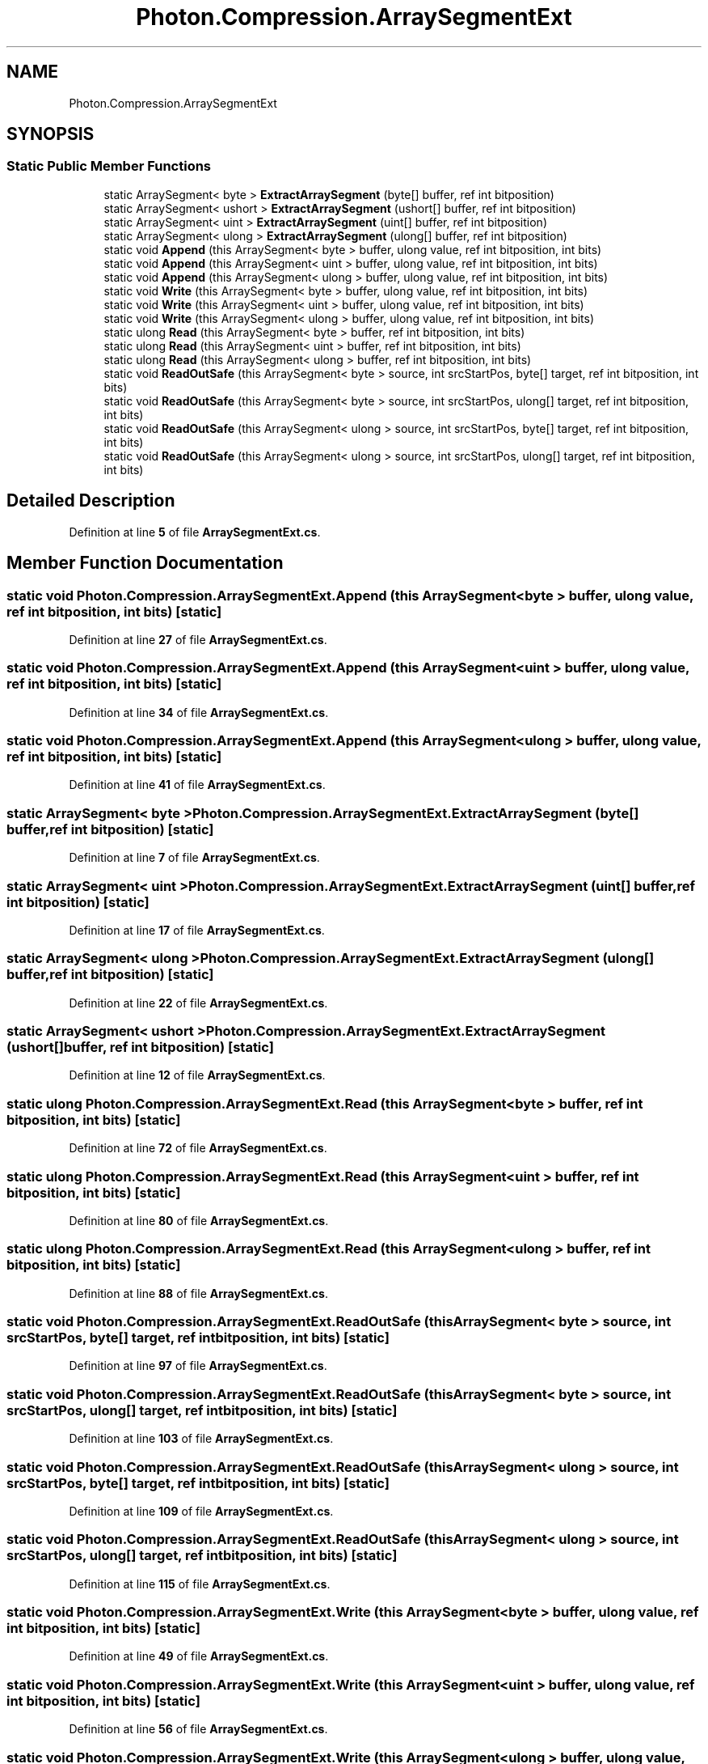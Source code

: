 .TH "Photon.Compression.ArraySegmentExt" 3 "Mon Apr 18 2022" "Purrpatrator User manual" \" -*- nroff -*-
.ad l
.nh
.SH NAME
Photon.Compression.ArraySegmentExt
.SH SYNOPSIS
.br
.PP
.SS "Static Public Member Functions"

.in +1c
.ti -1c
.RI "static ArraySegment< byte > \fBExtractArraySegment\fP (byte[] buffer, ref int bitposition)"
.br
.ti -1c
.RI "static ArraySegment< ushort > \fBExtractArraySegment\fP (ushort[] buffer, ref int bitposition)"
.br
.ti -1c
.RI "static ArraySegment< uint > \fBExtractArraySegment\fP (uint[] buffer, ref int bitposition)"
.br
.ti -1c
.RI "static ArraySegment< ulong > \fBExtractArraySegment\fP (ulong[] buffer, ref int bitposition)"
.br
.ti -1c
.RI "static void \fBAppend\fP (this ArraySegment< byte > buffer, ulong value, ref int bitposition, int bits)"
.br
.ti -1c
.RI "static void \fBAppend\fP (this ArraySegment< uint > buffer, ulong value, ref int bitposition, int bits)"
.br
.ti -1c
.RI "static void \fBAppend\fP (this ArraySegment< ulong > buffer, ulong value, ref int bitposition, int bits)"
.br
.ti -1c
.RI "static void \fBWrite\fP (this ArraySegment< byte > buffer, ulong value, ref int bitposition, int bits)"
.br
.ti -1c
.RI "static void \fBWrite\fP (this ArraySegment< uint > buffer, ulong value, ref int bitposition, int bits)"
.br
.ti -1c
.RI "static void \fBWrite\fP (this ArraySegment< ulong > buffer, ulong value, ref int bitposition, int bits)"
.br
.ti -1c
.RI "static ulong \fBRead\fP (this ArraySegment< byte > buffer, ref int bitposition, int bits)"
.br
.ti -1c
.RI "static ulong \fBRead\fP (this ArraySegment< uint > buffer, ref int bitposition, int bits)"
.br
.ti -1c
.RI "static ulong \fBRead\fP (this ArraySegment< ulong > buffer, ref int bitposition, int bits)"
.br
.ti -1c
.RI "static void \fBReadOutSafe\fP (this ArraySegment< byte > source, int srcStartPos, byte[] target, ref int bitposition, int bits)"
.br
.ti -1c
.RI "static void \fBReadOutSafe\fP (this ArraySegment< byte > source, int srcStartPos, ulong[] target, ref int bitposition, int bits)"
.br
.ti -1c
.RI "static void \fBReadOutSafe\fP (this ArraySegment< ulong > source, int srcStartPos, byte[] target, ref int bitposition, int bits)"
.br
.ti -1c
.RI "static void \fBReadOutSafe\fP (this ArraySegment< ulong > source, int srcStartPos, ulong[] target, ref int bitposition, int bits)"
.br
.in -1c
.SH "Detailed Description"
.PP 
Definition at line \fB5\fP of file \fBArraySegmentExt\&.cs\fP\&.
.SH "Member Function Documentation"
.PP 
.SS "static void Photon\&.Compression\&.ArraySegmentExt\&.Append (this ArraySegment< byte > buffer, ulong value, ref int bitposition, int bits)\fC [static]\fP"

.PP
Definition at line \fB27\fP of file \fBArraySegmentExt\&.cs\fP\&.
.SS "static void Photon\&.Compression\&.ArraySegmentExt\&.Append (this ArraySegment< uint > buffer, ulong value, ref int bitposition, int bits)\fC [static]\fP"

.PP
Definition at line \fB34\fP of file \fBArraySegmentExt\&.cs\fP\&.
.SS "static void Photon\&.Compression\&.ArraySegmentExt\&.Append (this ArraySegment< ulong > buffer, ulong value, ref int bitposition, int bits)\fC [static]\fP"

.PP
Definition at line \fB41\fP of file \fBArraySegmentExt\&.cs\fP\&.
.SS "static ArraySegment< byte > Photon\&.Compression\&.ArraySegmentExt\&.ExtractArraySegment (byte[] buffer, ref int bitposition)\fC [static]\fP"

.PP
Definition at line \fB7\fP of file \fBArraySegmentExt\&.cs\fP\&.
.SS "static ArraySegment< uint > Photon\&.Compression\&.ArraySegmentExt\&.ExtractArraySegment (uint[] buffer, ref int bitposition)\fC [static]\fP"

.PP
Definition at line \fB17\fP of file \fBArraySegmentExt\&.cs\fP\&.
.SS "static ArraySegment< ulong > Photon\&.Compression\&.ArraySegmentExt\&.ExtractArraySegment (ulong[] buffer, ref int bitposition)\fC [static]\fP"

.PP
Definition at line \fB22\fP of file \fBArraySegmentExt\&.cs\fP\&.
.SS "static ArraySegment< ushort > Photon\&.Compression\&.ArraySegmentExt\&.ExtractArraySegment (ushort[] buffer, ref int bitposition)\fC [static]\fP"

.PP
Definition at line \fB12\fP of file \fBArraySegmentExt\&.cs\fP\&.
.SS "static ulong Photon\&.Compression\&.ArraySegmentExt\&.Read (this ArraySegment< byte > buffer, ref int bitposition, int bits)\fC [static]\fP"

.PP
Definition at line \fB72\fP of file \fBArraySegmentExt\&.cs\fP\&.
.SS "static ulong Photon\&.Compression\&.ArraySegmentExt\&.Read (this ArraySegment< uint > buffer, ref int bitposition, int bits)\fC [static]\fP"

.PP
Definition at line \fB80\fP of file \fBArraySegmentExt\&.cs\fP\&.
.SS "static ulong Photon\&.Compression\&.ArraySegmentExt\&.Read (this ArraySegment< ulong > buffer, ref int bitposition, int bits)\fC [static]\fP"

.PP
Definition at line \fB88\fP of file \fBArraySegmentExt\&.cs\fP\&.
.SS "static void Photon\&.Compression\&.ArraySegmentExt\&.ReadOutSafe (this ArraySegment< byte > source, int srcStartPos, byte[] target, ref int bitposition, int bits)\fC [static]\fP"

.PP
Definition at line \fB97\fP of file \fBArraySegmentExt\&.cs\fP\&.
.SS "static void Photon\&.Compression\&.ArraySegmentExt\&.ReadOutSafe (this ArraySegment< byte > source, int srcStartPos, ulong[] target, ref int bitposition, int bits)\fC [static]\fP"

.PP
Definition at line \fB103\fP of file \fBArraySegmentExt\&.cs\fP\&.
.SS "static void Photon\&.Compression\&.ArraySegmentExt\&.ReadOutSafe (this ArraySegment< ulong > source, int srcStartPos, byte[] target, ref int bitposition, int bits)\fC [static]\fP"

.PP
Definition at line \fB109\fP of file \fBArraySegmentExt\&.cs\fP\&.
.SS "static void Photon\&.Compression\&.ArraySegmentExt\&.ReadOutSafe (this ArraySegment< ulong > source, int srcStartPos, ulong[] target, ref int bitposition, int bits)\fC [static]\fP"

.PP
Definition at line \fB115\fP of file \fBArraySegmentExt\&.cs\fP\&.
.SS "static void Photon\&.Compression\&.ArraySegmentExt\&.Write (this ArraySegment< byte > buffer, ulong value, ref int bitposition, int bits)\fC [static]\fP"

.PP
Definition at line \fB49\fP of file \fBArraySegmentExt\&.cs\fP\&.
.SS "static void Photon\&.Compression\&.ArraySegmentExt\&.Write (this ArraySegment< uint > buffer, ulong value, ref int bitposition, int bits)\fC [static]\fP"

.PP
Definition at line \fB56\fP of file \fBArraySegmentExt\&.cs\fP\&.
.SS "static void Photon\&.Compression\&.ArraySegmentExt\&.Write (this ArraySegment< ulong > buffer, ulong value, ref int bitposition, int bits)\fC [static]\fP"

.PP
Definition at line \fB63\fP of file \fBArraySegmentExt\&.cs\fP\&.

.SH "Author"
.PP 
Generated automatically by Doxygen for Purrpatrator User manual from the source code\&.
